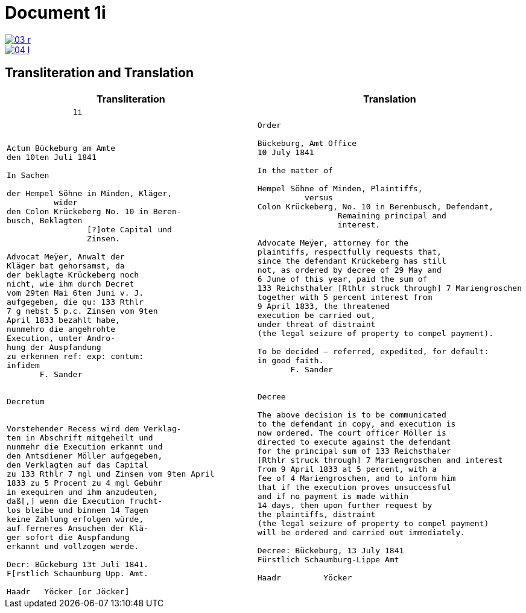 = Document 1i
:page-role: wide

//image::03-r-original.png[link=self]
image::03-r.png[link=self]
image::04-l.png[link=self]

== Transliteration and Translation



[cols="1a,1a"]
|===
|Transliteration|Translation

|
....
              1i



Actum Bückeburg am Amte
den 10ten Juli 1841

In Sachen

der Hempel Söhne in Minden, Kläger,
          wider
den Colon Krückeberg No. 10 in Beren-
busch, Beklagten
                 [?]ote Capital und
                 Zinsen.

Advocat Meÿer, Anwalt der
Kläger bat gehorsamst, da
der beklagte Krückeberg noch
nicht, wie ihm durch Decret
vom 29ten Mai 6ten Juni v. J.
aufgegeben, die qu: 133 Rthlr
7 g nebst 5 p.c. Zinsen vom 9ten
April 1833 bezahlt habe,
nunmehro die angehrohte
Execution, unter Andro-
hung der Auspfandung
zu erkennen ref: exp: contum:
infidem
       F. Sander


Decretum


Vorstehender Recess wird dem Verklag-
ten in Abschrift mitgeheilt und
nunmehr die Execution erkannt und
den Amtsdiener Möller aufgegeben,
den Verklagten auf das Capital
zu 133 Rthlr 7 mgl und Zinsen vom 9ten April
1833 zu 5 Procent zu 4 mgl Gebühr
in exequiren und ihm anzudeuten,
daß[,] wenn die Execution frucht-
los bleibe und binnen 14 Tagen
keine Zahlung erfolgen würde,
auf ferneres Ansuchen der Klä-
ger sofort die Auspfandung
erkannt und vollzogen werde.

Decr: Bückeburg 13t Juli 1841.
F[rstlich Schaumburg Upp. Amt.

Haadr   Yöcker [or Jöcker]
....

|
....
Order

Bückeburg, Amt Office
10 July 1841

In the matter of

Hempel Söhne of Minden, Plaintiffs,
          versus
Colon Krückeberg, No. 10 in Berenbusch, Defendant,
                 Remaining principal and
                 interest.

Advocate Meÿer, attorney for the
plaintiffs, respectfully requests that,
since the defendant Krückeberg has still
not, as ordered by decree of 29 May and
6 June of this year, paid the sum of
133 Reichsthaler [Rthlr struck through] 7 Mariengroschen
together with 5 percent interest from
9 April 1833, the threatened
execution be carried out,
under threat of distraint
(the legal seizure of property to compel payment).

To be decided – referred, expedited, for default:
in good faith.
       F. Sander


Decree

The above decision is to be communicated
to the defendant in copy, and execution is
now ordered. The court officer Möller is
directed to execute against the defendant
for the principal sum of 133 Reichsthaler
[Rthlr struck through] 7 Mariengroschen and interest
from 9 April 1833 at 5 percent, with a
fee of 4 Mariengroschen, and to inform him
that if the execution proves unsuccessful
and if no payment is made within
14 days, then upon further request by
the plaintiffs, distraint
(the legal seizure of property to compel payment)
will be ordered and carried out immediately.

Decree: Bückeburg, 13 July 1841
Fürstlich Schaumburg-Lippe Amt

Haadr         Yöcker
....
|===
